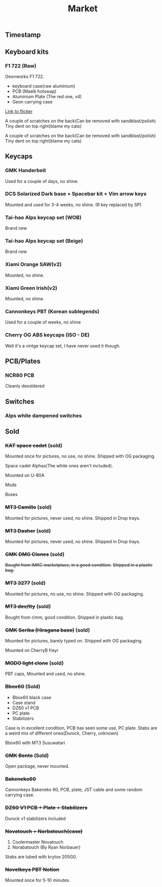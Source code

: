 #+TITLE: Market
#+AUTHOR: mrprofessor
#+EXPORT_FILE_NAME: index.html

#+HTML_HEAD: <link rel="stylesheet" type="text/css" href="https://emacs.rudra.dev/style.css" />

#+HTML_HEAD: <meta property="og:title" content="prof's sale" />
#+HTML_HEAD: <meta name="twitter:title" content="prof's sale" />
#+HTML_HEAD: <meta name="twitter:card" content="summary_large_image">
#+HTML_HEAD: <meta property="og:card" content="https://market.mrprofessor.dev/images/30_dec_23/timestamp.jpg" />
#+HTML_HEAD: <meta property="og:image" content="https://market.mrprofessor.dev/images/30_dec_23/timestamp.jpg" />
#+HTML_HEAD: <meta name="twitter:image" content="https://market.mrprofessor.dev/images/30_dec_23/timestamp.jpg" />
#+HTML_HEAD: <meta name="twitter:image:src" content="https://market.mrprofessor.dev/images/30_dec_23/timestamp.jpg" />

#+OPTIONS: toc:3 author:nil date:nil html-postamble:nil html-style:nil num:nil title:nil


** Table of contents                                      :TOC_3_gh:noexport:
:PROPERTIES:
:CUSTOM_ID: table-of-contents
:END:
  - [[#timestamp][Timestamp]]
  - [[#keyboard-kits][Keyboard kits]]
    - [[#f1-722-raw][F1 722 (Raw)]]
  - [[#keycaps][Keycaps]]
    - [[#gmk-handerbeit][GMK Handerbeit]]
    - [[#dcs-solarized-dark-base--spacebar-kit--vim-arrow-keys][DCS Solarized Dark base + Spacebar kit + Vim arrow keys]]
    - [[#tai-hao-alps-keycap-set-wob][Tai-hao Alps keycap set (WOB)]]
    - [[#tai-hao-alps-keycap-set-beige][Tai-hao Alps keycap set (Beige)]]
    - [[#xiami-orange-sawv2][Xiami Orange SAW(v2)]]
    - [[#xiami-green-irishv2][Xiami Green Irish(v2)]]
    - [[#cannonkeys-pbt-korean-sublegends][Cannonkeys PBT (Korean sublegends)]]
    - [[#cherry-og-abs-keycaps-iso---de][Cherry OG ABS keycaps (ISO - DE)]]
  - [[#pcbplates][PCB/Plates]]
    - [[#ncr80-pcb][NCR80 PCB]]
  - [[#switches][Switches]]
    - [[#alps-white-dampened-switches][Alps white dampened switches]]
  - [[#sold][Sold]]
    - [[#kat-space-cadet-sold][+KAT space cadet+ (sold)]]
    - [[#mt3-camillo-sold][+MT3 Camillo+ (sold)]]
    - [[#mt3-dasher-sold][+MT3 Dasher+ (sold)]]
    - [[#gmk-dmg-clones-sold][+GMK DMG Clones+ (sold)]]
    - [[#mt3-3277-sold][+MT3 3277+ (sold)]]
    - [[#mt3-devtty-sold][+MT3 dev/tty+ (sold)]]
    - [[#gmk-serika-hiragana-base-sold][+GMK Serika (Hiragana base)+ (sold)]]
    - [[#modo-light-clone-sold][+MODO light clone+ (sold)]]
    - [[#bbox60-sold][+Bbox60+ (Sold)]]
    - [[#gmk-bento-sold][+GMK Bento+ (Sold)]]
    - [[#bakeneko60][+Bakeneko60+]]
    - [[#dz60-v1-pcb--plate--stabilizers][+DZ60 V1 PCB + Plate + Stabilizers+]]
    - [[#novatouch--norbatouchcase][+Novatouch + Norbatouch(case)+]]
    - [[#novelkeys-pbt-notion][+Novelkeys PBT Notion+]]

** Timestamp
:PROPERTIES:
:CUSTOM_ID: timestamp
:END:

[[file:images/30_dec_23/timestamp.jpg]]


** Keyboard kits
:PROPERTIES:
:CUSTOM_ID: keyboard-kits
:END:

*** F1 722 (Raw)
:PROPERTIES:
:CUSTOM_ID: f1-722-raw
:END:

Geonworks F1 722.

- keyboard case(raw aluminium)
- PCB (Maelk hotswap)
- Aluminium Plate (The red one, v4)
- Geon carrying case

[[https://flickr.com/photos/197396099@N04/sets/72177720305281015][Link to flicker]]

A couple of scratches on the back(Can be removed with sandblast/polish)
Tiny dent on top right(blame my cats)

[[file:images/30_dec_23/f18x_722_01.jpg]]

A couple of scratches on the back(Can be removed with sandblast/polish)
Tiny dent on top right(blame my cats)

[[file:images/30_dec_23/f18x_722_02.jpg]]

[[file:images/30_dec_23/f18x_722_03.jpg]]


** Keycaps
:PROPERTIES:
:CUSTOM_ID: keycaps
:END:

*** GMK Handerbeit
:PROPERTIES:
:CUSTOM_ID: gmk-handerbeit
:END:

Used for a couple of days, no shine.

[[file:images/30_dec_23/gmk_handerbeit_01.jpg]]

[[file:images/30_dec_23/gmk_handerbeit_02.jpg]]

[[file:images/30_dec_23/gmk_handerbeit_03.jpg]]


*** DCS Solarized Dark base + Spacebar kit + Vim arrow keys
:PROPERTIES:
:CUSTOM_ID: dcs-solarized-dark
:END:

Mounted and used for 3-4 weeks, no shine. (R key replaced by SP)

[[file:images/30_dec_23/dcs_solarized_dark_01.jpeg]]


*** Tai-hao Alps keycap set (WOB)
:PROPERTIES:
:CUSTOM_ID: tai-hao-alps-keycap-set-wob
:END:

Brand new

[[file:images/30_dec_23/taihao_alps_wob_01.jpg]]

[[file:images/30_dec_23/taihao_alps_wob_02.jpg]]

*** Tai-hao Alps keycap set (Beige)
:PROPERTIES:
:CUSTOM_ID: tai-hao-alps-keycap-set-beige
:END:

Brand new

[[file:images/30_dec_23/taihao_alps_beige_01.jpg]]

[[file:images/30_dec_23/taihao_alps_beige_02.jpg]]

*** Xiami Orange SAW(v2) 
:PROPERTIES:
:CUSTOM_ID: xmi-keycaps
:END:

Mounted, no shine.

[[file:images/30_dec_23/xmi_orange_saw.jpg]]


*** Xiami Green Irish(v2) 
:PROPERTIES:
:CUSTOM_ID: xmi-keycaps
:END:

Mounted, no shine.

[[file:images/30_dec_23/xmi_irish_green.jpg]]

*** Cannonkeys PBT (Korean sublegends)
:PROPERTIES:
:CUSTOM_ID: cannonkeys-pbt-korean-sublegends
:END:

Used for a couple of weeks, no shine

*** Cherry OG ABS keycaps (ISO - DE)
:PROPERTIES:
:CUSTOM_ID: cherry-og-abs-keycaps-iso-de
:END:

Well it's a vintge keycap set, I have never used it though.


** PCB/Plates
:PROPERTIES:
:CUSTOM_ID: pcb-plates
:END:

*** NCR80 PCB
:PROPERTIES:
:CUSTOM_ID: ncr80-pcb
:END:

Cleanly desoldered




** Switches
:PROPERTIES:
:CUSTOM_ID: switches
:END:

*** Alps white dampened switches
:PROPERTIES:
:CUSTOM_ID: alps-white-dampened
:END:


** Sold
:PROPERTIES:
:CUSTOM_ID: sold
:END:


*** +KAT space cadet+ (sold)
:PROPERTIES:
:CUSTOM_ID: kat-space-cadet
:END:

Mounted once for pictures, no use, no shine.
Shipped with OG packaging.

Space cadet Alphas(The white ones aren't included).

Mounted on U-80A
[[file:images/round01/u80a_kat_space_cadet.jpg]]


[[file:images/round01/kat_space_cadet_1.jpg]]

Mods
[[file:images/round01/kat_space_cadet_2.jpg]]

Boxes
[[file:images/round01/kat_space_cadet_3.jpg]]


*** +MT3 Camillo+ (sold)
:PROPERTIES:
:CUSTOM_ID: mt3-camillo
:END:

Mounted for pictures, never used, no shine.
Shipped in Drop trays.

[[file:images/round01/mt3_camillo.jpg]]

[[file:images/round01/mt3_camillo-2.jpg]]

[[file:images/round01/mt3_camillo-3.jpg]]


*** +MT3 Dasher+ (sold)
:PROPERTIES:
:CUSTOM_ID: mt3-dasher
:END:

Mounted for pictures, never used, no shine.
Shipped in Drop trays.

[[file:images/round01/mt3_dasher.jpg]]


*** +GMK DMG Clones+ (sold)
:PROPERTIES:
:CUSTOM_ID: gmk-dmg-clones
:END:

+Bought from IMKC marketplace, in a good condition.+
+Shipped in a plastic bag.+

[[file:images/round01/gmk_dmg_clone.jpg]]

*** +MT3 3277+ (sold)
:PROPERTIES:
:CUSTOM_ID: mt3-3277
:END:

Mounted for pictures, no use, no shine.
Shipped with OG packaging.

[[file:images/round01/mt3_3277.jpg]]

[[file:images/round01/mt3_3277-4.jpg]]

[[file:images/round01/mt3_3277-2.jpg]]

[[file:images/round01/mt3_3277-3.jpg]]

*** +MT3 dev/tty+ (sold)
:PROPERTIES:
:CUSTOM_ID: mt3-dev-tty
:END:

Bought from r/mm, good condition.
Shipped in plastic bag.

[[file:images/round01/mt3_dev_tty_norbatouch.jpg]]

[[file:images/round01/mt3_dev_tty.jpg]]

*** +GMK Serika (Hiragana base)+ (sold)
:PROPERTIES:
:CUSTOM_ID: gmk-serika-hiragana-base
:END:

Mounted for pictures, barely typed on. Shipped with OG packaging.

Mounted on CherryB freyr

[[file:images/round02/freyr_gmk_serika_03.jpg]]

[[file:images/round02/freyr_gmk_serika_02.jpg]]


*** +MODO light clone+ (sold)
:PROPERTIES:
:CUSTOM_ID: modo-light-clone
:END:

PBT caps, Mounted and used, no shine.

[[file:images/round02/modo_clone.jpg]]


*** +Bbox60+ (Sold)
:PROPERTIES:
:CUSTOM_ID: bbox60
:END:

- Bbox60 black case
- Case stand
- DZ60 v1 PCB
- PC plate
- Stabilizers

Case is in excellent condition, PCB has seen some use, PC plate.
Stabs are a weird mix of different ones(Durock, Cherry, unknown)

Bbox60 with MT3 Susuwatari
[[file:images/round01/bbox_mt3_susuwatari.jpg]]

[[file:images/round01/bbox60.jpg]]


*** +GMK Bento+ (Sold)
:PROPERTIES:
:CUSTOM_ID: gmk-bento
:END:

Open package, never mounted.

[[file:images/round02/gmk_bento_2.jpg]]

*** +Bakeneko60+
:PROPERTIES:
:CUSTOM_ID: ck-bakeneko60
:END:

Cannonkeys Bakeneko 60, PCB, plate, JST cable and some random carrying
case.

[[file:images/round04/bakeneko60.jpg]]

[[file:images/round04/bakeneko60_ding.jpg]]

*** +DZ60 V1 PCB + Plate + Stabilizers+
:PROPERTIES:
:CUSTOM_ID: dz60-v1-pcb-1
:END:

Durock v1 stabilizers included

[[file:images/round01/tofu_03.jpg]]

*** +Novatouch + Norbatouch(case)+
:PROPERTIES:
:CUSTOM_ID: coolermaster-novatouch-norbauer-norbatouch-case
:END:

1. Coolermaster Novatouch
2. Norabatouch (By Ryan Norbauer)

Stabs are lubed with krytox 205G0.

[[file:images/round03/coolermaster_novatouch_tkl_02.jpg]]

[[file:images/round03/coolermaster_novatouch_tkl_01.jpg]]

[[file:images/round03/coolermaster_novatouch_tkl_03.jpg]]

[[file:images/round02/norbatouch_01.jpg]]

*** +Novelkeys PBT Notion+
:PROPERTIES:
:CUSTOM_ID: novelkeys-pbt-notion
:END:

Mounted once for 5-10 minutes.

[[file:images/30_dec_23/nk_pbt_notion_01.jpg]]

[[file:images/30_dec_23/nk_pbt_notion_02.jpg]]

[[file:images/30_dec_23/nk_pbt_notion_03.jpg]]

[[file:images/30_dec_23/nk_pbt_notion_04.jpg]]
